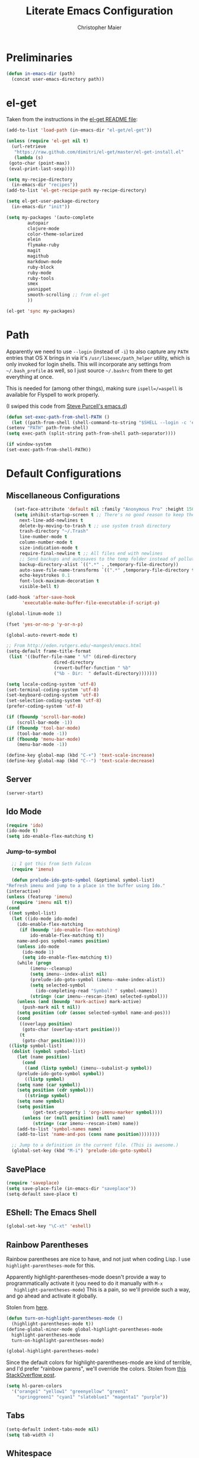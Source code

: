 #+TITLE: Literate Emacs Configuration
#+AUTHOR: Christopher Maier
#+EMAIL: christopher.maier@gmail.com
#+OPTIONS: toc:3 num:nil ^:nil

# table of contents down to level 2
# no section numbers
# don't use TeX syntax for sub and superscripts.
# See http://orgmode.org/manual/Export-options.html

* Preliminaries
  #+begin_src emacs-lisp
    (defun in-emacs-dir (path)
      (concat user-emacs-directory path))
  #+end_src

* el-get
  :PROPERTIES:
  :tangle:   yes
  :END:
  Taken from the instructions in the [[https://github.com/dimitri/el-get/blob/master/README.md][el-get README file]]:
  #+begin_src emacs-lisp
    (add-to-list 'load-path (in-emacs-dir "el-get/el-get"))

    (unless (require 'el-get nil t)
      (url-retrieve
       "https://raw.github.com/dimitri/el-get/master/el-get-install.el"
       (lambda (s)
	 (goto-char (point-max))
	 (eval-print-last-sexp))))

    (setq my-recipe-directory
	  (in-emacs-dir "recipes"))
    (add-to-list 'el-get-recipe-path my-recipe-directory)

    (setq el-get-user-package-directory
	  (in-emacs-dir "init"))

    (setq my-packages '(auto-complete
			autopair
			clojure-mode
			color-theme-solarized
			elein
			flymake-ruby
			magit
			magithub
			markdown-mode
			ruby-block
			ruby-mode
			ruby-tools
			smex
			yasnippet
			smooth-scrolling ;; from el-get
			))

    (el-get 'sync my-packages)

  #+end_src
* Path
  :PROPERTIES:
  :tangle:   yes
  :END:

  Apparently we need to use =--login= (instead of =-i=) to also
  capture any =PATH= entries that OS X brings in via it's
  =/usr/libexec/path_helper= utility, which is only invoked for login
  shells.  This will incorporate any settings from =~/.bash_profile=
  as well, so I just source =~/.bashrc= from there to get everything
  at once.

  This is needed for (among other things), making sure
  =ispell=/=aspell= is available for Flyspell to work properly.

  (I swiped this code from [[https://github.com/purcell/emacs.d/blob/master/init-exec-path.el][Steve Purcell's emacs.d]])

  #+begin_src emacs-lisp
    (defun set-exec-path-from-shell-PATH ()
      (let ((path-from-shell (shell-command-to-string "$SHELL --login -c 'echo $PATH'")))
	(setenv "PATH" path-from-shell)
	(setq exec-path (split-string path-from-shell path-separator))))

    (if window-system
	(set-exec-path-from-shell-PATH))
  #+end_src
* Default Configurations
  :PROPERTIES:
  :tangle:   no
  :END:
** Miscellaneous Configurations
   :PROPERTIES:
   :tangle:   yes
   :END:
   #+begin_src emacs-lisp
     (set-face-attribute 'default nil :family "Anonymous Pro" :height 150)
     (setq inhibit-startup-screen t ;; There's no good reason to keep the startup screen.
	   next-line-add-newlines t
	   delete-by-moving-to-trash t ;; use system trash directory
	   trash-directory "~/.Trash"
	   line-number-mode t
	   column-number-mode t
	   size-indication-mode t
	   require-final-newline t ;; All files end with newlines
	   ;; Send backups and autosaves to the temp folder instead of polluting the current directory.
	   backup-directory-alist `((".*" . ,temporary-file-directory))
	   auto-save-file-name-transforms `((".*" ,temporary-file-directory t))
	   echo-keystrokes 0.1
	   font-lock-maximum-decoration t
	   visible-bell t)

  (add-hook 'after-save-hook
	    'executable-make-buffer-file-executable-if-script-p)

  (global-linum-mode 1)

  (fset 'yes-or-no-p 'y-or-n-p)

  (global-auto-revert-mode t)

  ;; From http://eden.rutgers.edu/~mangesh/emacs.html
  (setq-default frame-title-format
   (list '((buffer-file-name " %f" (dired-directory
				    dired-directory
				    (revert-buffer-function " %b"
				    ("%b - Dir:  " default-directory)))))))

  (setq locale-coding-system 'utf-8)
  (set-terminal-coding-system 'utf-8)
  (set-keyboard-coding-system 'utf-8)
  (set-selection-coding-system 'utf-8)
  (prefer-coding-system 'utf-8)

  (if (fboundp 'scroll-bar-mode)
      (scroll-bar-mode -1))
  (if (fboundp 'tool-bar-mode)
      (tool-bar-mode -1))
  (if (fboundp 'menu-bar-mode)
      (menu-bar-mode -1))

  (define-key global-map (kbd "C-+") 'text-scale-increase)
  (define-key global-map (kbd "C--") 'text-scale-decrease)
#+end_src
** Server
   :PROPERTIES:
   :tangle:   yes
   :END:
   #+begin_src emacs-lisp
     (server-start)
   #+end_src
#+end_src
** Ido Mode
   :PROPERTIES:
   :tangle:   yes
   :END:
   #+begin_src emacs-lisp
     (require 'ido)
     (ido-mode t)
     (setq ido-enable-flex-matching t)
   #+end_src
*** Jump-to-symbol
    #+begin_src emacs-lisp
      ;; I got this from Seth Falcon
      (require 'imenu)

      (defun prelude-ido-goto-symbol (&optional symbol-list)
	"Refresh imenu and jump to a place in the buffer using Ido."
	(interactive)
	(unless (featurep 'imenu)
	  (require 'imenu nil t))
	(cond
	 ((not symbol-list)
	  (let ((ido-mode ido-mode)
		(ido-enable-flex-matching
		 (if (boundp 'ido-enable-flex-matching)
		     ido-enable-flex-matching t))
		name-and-pos symbol-names position)
	    (unless ido-mode
	      (ido-mode 1)
	      (setq ido-enable-flex-matching t))
	    (while (progn
		     (imenu--cleanup)
		     (setq imenu--index-alist nil)
		     (prelude-ido-goto-symbol (imenu--make-index-alist))
		     (setq selected-symbol
			   (ido-completing-read "Symbol? " symbol-names))
		     (string= (car imenu--rescan-item) selected-symbol)))
	    (unless (and (boundp 'mark-active) mark-active)
	      (push-mark nil t nil))
	    (setq position (cdr (assoc selected-symbol name-and-pos)))
	    (cond
	     ((overlayp position)
	      (goto-char (overlay-start position)))
	     (t
	      (goto-char position)))))
	 ((listp symbol-list)
	  (dolist (symbol symbol-list)
	    (let (name position)
	      (cond
	       ((and (listp symbol) (imenu--subalist-p symbol))
		(prelude-ido-goto-symbol symbol))
	       ((listp symbol)
		(setq name (car symbol))
		(setq position (cdr symbol)))
	       ((stringp symbol)
		(setq name symbol)
		(setq position
		      (get-text-property 1 'org-imenu-marker symbol))))
	      (unless (or (null position) (null name)
			  (string= (car imenu--rescan-item) name))
		(add-to-list 'symbol-names name)
		(add-to-list 'name-and-pos (cons name position))))))))

      ;; Jump to a definition in the current file. (This is awesome.)
      (global-set-key (kbd "M-i") 'prelude-ido-goto-symbol)
    #+end_src
** SavePlace
   :PROPERTIES:
   :tangle:   yes
   :END:
   #+begin_src emacs-lisp
     (require 'saveplace)
     (setq save-place-file (in-emacs-dir "saveplace"))
     (setq-default save-place t)
   #+end_src
** EShell: The Emacs Shell
   #+begin_src emacs-lisp
     (global-set-key "\C-xt" 'eshell)
   #+end_src
** Rainbow Parentheses
   Rainbow parentheses are nice to have, and not just when coding
   Lisp.  I use =highlight-parentheses-mode= for this.

   Apparently highlight-parentheses-mode doesn't provide a way to
   programmatically activate it (you need to do it manually with =M-x
   highlight-parentheses-mode=) This is a pain, so we'll provide such
   a way, and go ahead and activate it globally.

   Stolen from [[http://nflath.com/2010/02/emacs-minor-modes-mic-paren-pager-dired-isearch-whichfunc-winpoint-and-highlight-parentheses/][here]].

   #+begin_src emacs-lisp
     (defun turn-on-highlight-parentheses-mode ()
       (highlight-parentheses-mode t))
     (define-global-minor-mode global-highlight-parentheses-mode
       highlight-parentheses-mode
       turn-on-highlight-parentheses-mode)

     (global-highlight-parentheses-mode)
   #+end_src

   Since the default colors for highlight-parentheses-mode are kind of
   terrible, and I'd prefer "rainbow parens", we'll override the
   colors.  Stolen from [[http://stackoverflow.com/questions/2413047/how-do-i-get-rainbow-parentheses-in-emacs/2413472#2413472][this StackOverflow post]].

   #+begin_src emacs-lisp
     (setq hl-paren-colors
	   '("orange1" "yellow1" "greenyellow" "green1"
	     "springgreen1" "cyan1" "slateblue1" "magenta1" "purple"))
   #+end_src
** Tabs
   #+begin_src emacs-lisp
     (setq-default indent-tabs-mode nil)
     (setq tab-width 4)
   #+end_src
** Whitespace
   #+begin_src emacs-lisp
     (global-set-key [f5] 'whitespace-mode)
     (add-hook 'before-save-hook 'whitespace-cleanup)
     (add-hook 'makefile-mode-hook
	       (lambda ()
		 (whitespace-mode t)))
     ;; http://xahlee.org/emacs/whitespace-mode.html
     (setq whitespace-display-mappings
	   '((space-mark 32 [183] [46]) ; normal space, ·
	     (space-mark 160 [164] [95])
	     (space-mark 2208 [2212] [95])
	     (space-mark 2336 [2340] [95])
	     (space-mark 3616 [3620] [95])
	     (space-mark 3872 [3876] [95])
	     (newline-mark 10 [182 10]) ; newlne, ¶
	     (tab-mark 9 [9655 9] [92 9]) ; tab, ▷
	     ))
   #+end_src
** Sizing
   #+begin_src emacs-lisp
      (global-set-key (kbd "S-C-<left>") 'shrink-window-horizontally)
      (global-set-key (kbd "S-C-<right>") 'enlarge-window-horizontally)
      (global-set-key (kbd "S-C-<down>") 'shrink-window)
      (global-set-key (kbd "S-C-<up>") 'enlarge-window)
   #+end_src
* Languages
  :PROPERTIES:
  :tangle:   no
  :END:
** Erlang
   :PROPERTIES:
   :tangle: yes
   :END:
   On OS X, I install Erlang from source; a vanilla install goes here by default:
   #+begin_src emacs-lisp
     (setq erlang-root-dir "/usr/local/lib/erlang")
   #+end_src

   The current version is:
   #+begin_src emacs-lisp
     (setq erlang-version "2.6.8")
   #+end_src

   The rest of this configuration is taken from [[http://www.erlang.org/doc/apps/tools/erlang_mode_chapter.html][the Erlang documentation]].
   #+begin_src emacs-lisp
     (add-to-list 'load-path (concat erlang-root-dir "/lib/tools-" erlang-version "/emacs"))
     (add-to-list 'exec-path (concat erlang-root-dir "/bin"))

     (add-to-list 'auto-mode-alist '("\\.erl?$" . erlang-mode))
     (add-to-list 'auto-mode-alist '("\\.hrl?$" . erlang-mode))

     (require 'erlang-start)
     (require 'erlang-flymake)
   #+end_src
** Javascript
   #+begin_src emacs-lisp
     (add-to-list 'auto-mode-alist '("\\.js$" . js2-mode))
     (add-to-list 'auto-mode-alist '("\\.json$" . js2-mode))

     (autoload 'js2-mode "js2-mode" "Start JS2 Mode" t)

     (defun js2-custom-setup ()
       (autopair-mode -1))

     (add-hook 'js2-mode-hook 'js2-custom-setup)
   #+end_src
** Lisps
*** SLIME
    #+begin_src emacs-lisp
      (global-set-key "\C-cs" 'slime-selector)
    #+end_src
**** AutoComplete in SLIME
     Steve Purcell made [[https://github.com/purcell/ac-slime][this snazzy add-on]] for AutoComplete to use SLIME symbols.

     #+begin_src emacs-lisp
       (load-vendor-package "ac-slime")

       (require 'ac-slime)
       (add-hook 'slime-mode-hook 'set-up-slime-ac)
       (add-hook 'slime-repl-mode-hook 'set-up-slime-ac)
     #+end_src
*** Emacs Lisp
    It's nice to have Paredit in Emacs Lisp, no?

    #+begin_src emacs-lisp
      (add-hook 'emacs-lisp-mode-hook
		'enable-paredit-mode)
    #+end_src
*** Clojure
**** All The Modes
     #+begin_src emacs-lisp
       (require 'clojure-test-mode)
       (require 'clojurescript-mode)
     #+end_src
**** Durendal
     #+begin_src emacs-lisp
       (require 'durendal)
       (add-hook 'clojure-mode-hook 'durendal-enable-auto-compile)
       (add-hook 'slime-repl-mode-hook 'durendal-slime-repl-paredit)
       (add-hook 'sldb-mode-hook 'durendal-dim-sldb-font-lock)
       ;;  (add-hook 'slime-compilation-finished-hook 'durendal-hide-successful-compile)
     #+end_src
**** SLIME
     Make it pretty.

     #+begin_src emacs-lisp
       (add-hook 'slime-repl-mode-hook
		 'clojure-mode-font-lock-setup)
     #+end_src
**** Miscellaneous
     [[https://github.com/gstamp/align-cljlet][align-cljlet]] is a neat little package that allows you to neatly
     align entries in Clojure bindings and literal hashes.

     #+begin_src emacs-lisp
       (load-vendor-package "align-cljlet")
       (require 'align-cljlet)

       (define-key clojure-mode-map (kbd "C-c C-c a") 'align-cljlet)
     #+end_src
*** Scheme
    Instructions for running [[http://www.scheme.com/petitechezscheme.html][Petite Chez Scheme]] through Emacs from
    [[http://www.cs.indiana.edu/chezscheme/emacs/][Indiana University]] (and they should know!).

    (I'm using Petite Chez Scheme, because that's what Dan Friedman
    and William Byrd used at Clojure Conj, 2011; if it's good enough
    for them, it's good enough for me.)

    #+begin_src emacs-lisp
      (autoload 'scheme-mode "cmuscheme"
	"Major mode for Scheme." t)
      (autoload 'run-scheme "cmuscheme"
	"Switch to interactive Scheme buffer." t)
      (add-to-list 'auto-mode-alist
		   '("\\.ss" . scheme-mode)
		   '("\\.scm" . scheme-mode))
    #+end_src

    Make Emacs invoke Petite Chez Scheme when running =M-x run-scheme=
    (assumes =petite= is on your path):
    #+begin_src emacs-lisp
      (custom-set-variables '(scheme-program-name "petite"))
    #+end_src

    Add some special indentation rules for Kanren / miniKanren
    function calls.
    #+begin_src emacs-lisp
      (put 'fresh 'scheme-indent-function 1)
      (put 'run 'scheme-indent-function 2)
    #+end_src

    Can't forget Paredit!
    #+begin_src emacs-lisp
      (add-hook 'scheme-mode-hook
		'enable-paredit-mode)
    #+end_src
* Org Mode
  :PROPERTIES:
  :tangle:   yes
  :END:
  #+begin_src emacs-lisp
    (require 'org-mobile)

    (defun org-file (filename-without-extension)
      (concat org-directory "/" filename-without-extension ".org"))

    ;; Stole this next bit from the INFO pages
    (defun org-summary-todo (n-done n-not-done)
      "Switch entry to DONE when all subentries are done, to TODO otherwise."
      (let (org-log-done org-log-states)   ; turn off logging
	(org-todo (if (= n-not-done 0) "DONE" "TODO"))))

    (add-to-list 'org-modules 'org-habit)

    (add-hook 'org-mode-hook 'turn-on-visual-line-mode)
    (add-hook 'org-mode-hook 'turn-on-flyspell 'append)
    (add-hook 'org-mode-hook
	      (let ((original-command (lookup-key org-mode-map [tab])))
		`(lambda ()
		   (setq yas/fallback-behavior
			 '(apply ,original-command))
		   (local-set-key [tab] 'yas/expand))))
    (add-hook 'org-after-todo-statistics-hook 'org-summary-todo)

    (global-set-key "\C-ca" 'org-agenda)
    (global-set-key "\C-cb" 'org-iswitchb)
    (global-set-key "\C-cc" 'org-capture)
    (global-set-key "\C-cl" 'org-store-link)

    (global-set-key (kbd "<f9>") 'org-mobile-push)
    (global-set-key (kbd "S-<f9>") 'org-mobile-pull)
    (global-set-key (kbd "<f11>") 'org-agenda-clock-in)
    (global-set-key (kbd "<f12>") 'org-agenda-clock-out)

    (setq org-directory "~/Dropbox/org"
	  org-mobile-files `(,org-directory)
	  org-mobile-directory "~/Dropbox/MobileOrg"
	  org-mobile-inbox-for-pull (org-file "from-inbox")
	  org-agenda-files `(,org-directory)
	  org-agenda-span 'day
	  org-agenda-skip-deadline-if-done t
	  org-agenda-skip-scheduled-if-done t
	  org-agenda-skip-scheduled-if-deadline-is-shown 'not-today
	  org-agenda-include-diary nil
	  org-agenda-log-mode-items '(closed clock)
	  org-agenda-custom-commands '(("p" . "Priorities")
				       ("pa" "A items" tags-todo "+PRIORITY=\"A\""
					((org-agenda-todo-ignore-scheduled 'future)
					 (org-agenda-tags-todo-honor-ignore-options t)))
				       ("pb" "B items" tags-todo "+PRIORITY=\"B\""
					((org-agenda-todo-ignore-scheduled 'future)
					 (org-agenda-tags-todo-honor-ignore-options t)))
				       ("pc" "C items" tags-todo "+PRIORITY=\"C\""
					((org-agenda-todo-ignore-scheduled 'future)
					 (org-agenda-tags-todo-honor-ignore-options t)))
				       ("w" "Things I'm Waiting On" todo "WAITING")
				       ("e" "Errands" tags-todo "errands|shopping"
					((org-agenda-todo-ignore-scheduled 'future)
					 (org-agenda-tags-todo-honor-ignore-options t)))
				       ("r" "Refile" tags "+REFILE")
				       ("n" "Scheduled for Today (n = now)" agenda ""
					((org-agenda-entry-types '(:scheduled))
					 (org-agenda-sorting-strategy '(time-up habit-up category-up tag-down))))
				       ("z" "By Date"
					((agenda "Dead" ((org-agenda-entry-types '(:deadline))
							 (org-agenda-sorting-strategy '(priority-down category-keep))))
					 (agenda "Do" ((org-agenda-entry-types '(:scheduled))
						       (org-agenda-sorting-strategy '(priority-down category-keep))))))
				       ("f" "Financial Work" agenda ""
					((org-agenda-files `(,(org-file "financial")))))
				       ("W" . "Work Projects")
				       ("We" "Work" agenda ""
					((org-agenda-files `(,(org-file "opscode")))
					 (org-agenda-sorting-strategy '(priority-down effort-down)))))
	  org-default-notes-file (org-file "inbox")
	  org-capture-templates '(("o" "Organization and Planning")
				  ("oe" "Emacs Setup and Tweaking" entry
				   (file+headline (org-file "personal") "Emacs Configuration")
				   "* TODO %?")
				  ("oo" "Org-Mode Setup and Tweaking" entry
				   (file+headline (org-file "personal") "Org-Mode Configuration")
				   "* TODO %?")
				  ("s" "Shopping")
				  ("sg" "Groceries" entry
				   (file+headline (org-file "shopping") "Groceries")
				   "* TODO %? %^G\n")
				  ("ss" "General Shopping" entry
				   (file+headline (org-file "shopping") "Other Things To Buy")
				   "* TODO %? %^G\n")
				  ("t" "General TODO" entry
				   (file org-default-notes-file)
				   "* TODO %?\n%U\n%a" :clock-in t :clock-resume t)
				  ("w" "Work Tasks" entry
				   (file+headline (org-file "opscode") "Daily Catch-All")
				   "* TODO %?"))
	  org-enforce-todo-dependencies t
	  org-todo-keywords '((sequence "TODO(t)"
					"STARTED(s!)"
					"WAITING(w@/!)"
					"APPT(a)"
					"|"
					"DONE(d!)"
					"CANCELLED(c@)"
					"DEFERRED(f@)"))
	  org-treat-S-cursor-todo-selection-as-state-change nil
	  org-use-fast-todo-selection t
	  org-refile-use-outline-path 'file
	  org-refile-allow-creating-parent-nodes 'confirm
	  org-refile-targets '((org-agenda-files . (:maxlevel . 5))
			       (nil . (:maxlevel . 5)))
	  org-clock-out-remove-zero-time-clocks t
	  org-clock-persist t
	  org-completion-use-ido t
	  org-deadline-warning-days 3
	  org-hide-leading-stars t
	  org-log-done 'note
	  org-log-into-drawer t
	  org-outline-path-complete-in-steps t
	  org-hierarchical-todo-statistics nil
	  org-src-fontify-natively t)

    (org-clock-persistence-insinuate)

    (defun cwm-work-tasks-done-last-workday ()
      "Produces an org agenda tags view list of the work tasks
	completed on the last work day (i.e., yesterday, or last Friday
	if today is Monday or Sunday).  Good for daily stand-up meetings."
      (interactive)
      (let* ((day-of-week (calendar-day-of-week (calendar-current-date)))
	     (start-day (calendar-current-date (cond ((= day-of-week 1) -3)     ;; if Monday, go back 3 days to Friday
						     ((= day-of-week 0) -2)     ;; if Sunday, go back 2 days to Friday
						     (t                 -1))))  ;; otherwise, use yesterday
	     (end-day (calendar-current-date (cond ((= day-of-week 1) -2)       ;; if Monday, go back 2 days to Saturday
						   ((= day-of-week 0) -1)       ;; if Sunday, go back 1 day to Saturday
						   (t                  0)))))   ;; otherwise, use today
	(org-tags-view nil
		       (concat "CATEGORY=\"work\"+TODO=\"DONE\""
			       (format "+CLOSED>=\"[%d-%02d-%02d]\""
				       (calendar-extract-year start-day)
				       (calendar-extract-month start-day)
				       (calendar-extract-day start-day))
			       (format "+CLOSED<=\"[%d-%02d-%02d]\""
				       (calendar-extract-year end-day)
				       (calendar-extract-month end-day)
				       (calendar-extract-day end-day))))))

    (org-babel-do-load-languages 'org-babel-load-languages
				 '((clojure . t)
				   (sh . t)
				   (dot . t)))


    #+end_src
* Registers
  :PROPERTIES:
  :tangle:   yes
  :END:

  Jump to files with a simple =C-x r j <register>=.
  #+begin_src emacs-lisp
    (set-register ?i `(file . ,(in-emacs-dir "emacs-init.org")))
    (set-register ?r `(file . "~/.bashrc"))
  #+end_src

* Customizations
  :PROPERTIES:
  :tangle:   yes
  :END:

  Don't pollute =init.el= with GUI-made customizations.

  #+begin_src emacs-lisp
    (setq custom-file (in-emacs-dir "custom.el"))
    (load custom-file)
  #+end_src
